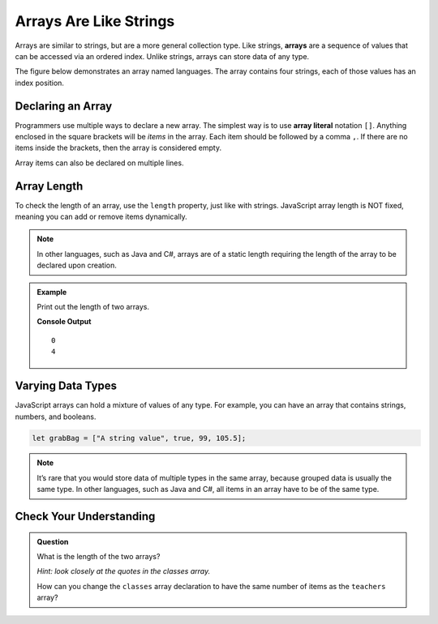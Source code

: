 Arrays Are Like Strings
=======================

.. index:: ! array

Arrays are similar to strings, but are a more general collection type. Like strings, **arrays** are a sequence of values that can be
accessed via an ordered index. Unlike strings, arrays can store data of any type.

The figure below demonstrates an array named languages. The array contains four strings, each of those values has an index position.

.. figure:: figures/Arrays-are-like-strings.png
   :alt: A label, languages, pointing to an array that contains "Python" at index 0, "C#" at index 1, "Java" at index 2, and "JavaScript" at index 3.

Declaring an Array
------------------

.. index::
   single: array; literal

Programmers use multiple ways to declare a new array. The simplest way is to use **array literal** notation ``[]``. Anything enclosed in the square brackets will be *items* in the array. Each item should be followed by a comma ``,``. If there are no items inside the brackets, then the array is considered empty.

.. sourcecode:: js
   :linenos:

   let emptyArray = [];

   let programmingLanguages = ["JavaScript", "Python", "Java", "C#"];

Array items can also be declared on multiple lines.

.. sourcecode:: js
   :linenos:

   let javaScriptFrameworks = [
      "React",
      "Angular",
      "Ember",
      "Vue"
   ];

Array Length
------------
To check the length of an array, use the ``length`` property, just like with strings.
JavaScript array length is NOT fixed, meaning you can add or remove items dynamically.

.. note::

   In other languages, such as Java and C#, arrays are of a static length requiring the
   length of the array to be declared upon creation.


.. admonition:: Example

   Print out the length of two arrays.

   .. sourcecode:: js
      :linenos:

      let emptyArray = [];
      console.log(emptyArray.length);

      let programmingLanguages = ["JavaScript", "Python", "Java", "C#"];
      console.log(programmingLanguages.length);

   **Console Output**

   ::

      0
      4

Varying Data Types
------------------

JavaScript arrays can hold a mixture of values of any type. For example, you can have an array that contains strings, numbers, and booleans.

.. sourcecode:: js

   let grabBag = ["A string value", true, 99, 105.5];

.. note::
   
   It’s rare that you would store data of multiple types in the same array, because grouped data is usually the same type. In other languages, such as Java and C#, all items in an array have to be of the same type.



Check Your Understanding
------------------------

.. admonition:: Question

   What is the length of the two arrays?

   *Hint: look closely at the quotes in the classes array.*

   .. sourcecode:: js
      :linenos:

      let classes = ["science, computer, art"];

      let teachers = ["Jones", "Willoughby", "Rhodes"];

   How can you change the ``classes`` array declaration to have the same number of items as the ``teachers`` array?
